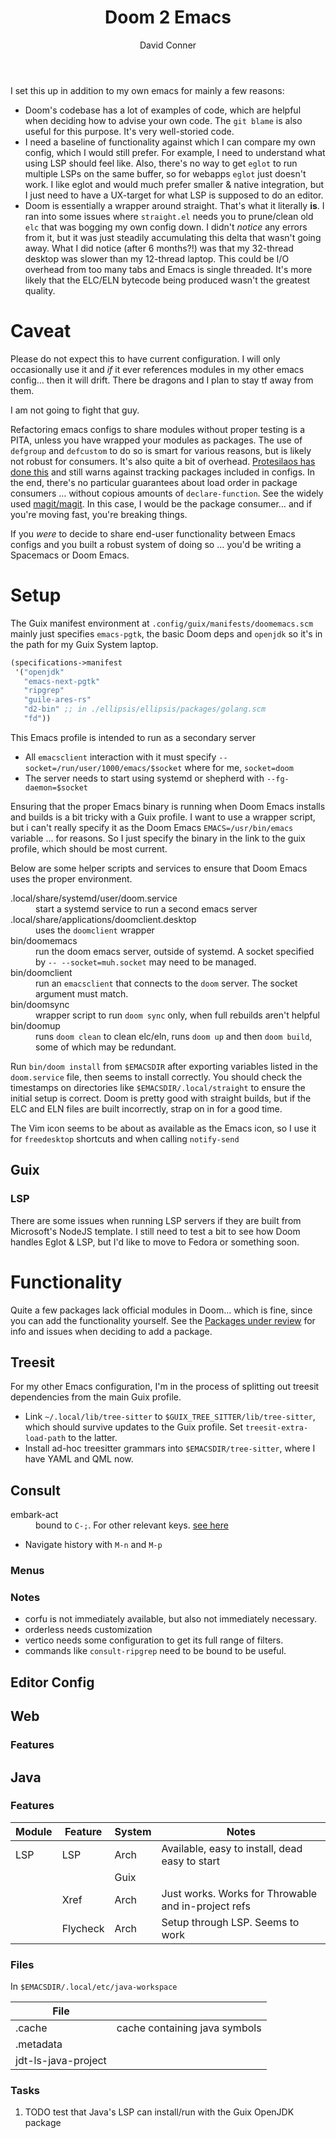 #+TITLE:     Doom 2 Emacs
#+AUTHOR:    David Conner
#+EMAIL:     aionfork@gmail.com
#+DESCRIPTION: notes

I set this up in addition to my own emacs for mainly a few reasons:

+ Doom's codebase has a lot of examples of code, which are helpful when
  deciding how to advise your own code. The =git blame= is also useful for
  this purpose. It's very well-storied code.
+ I need a baseline of functionality against which I can compare my own
  config, which I would still prefer. For example, I need to understand what
  using LSP should feel like. Also, there's no way to get =eglot= to run
  multiple LSPs on the same buffer, so for webapps =eglot= just doesn't
  work. I like eglot and would much prefer smaller & native integration, but I
  just need to have a UX-target for what LSP is supposed to do an editor.
+ Doom is essentially a wrapper around straight. That's what it literally
  *is*. I ran into some issues where =straight.el= needs you to prune/clean
  old =elc= that was bogging my own config down. I didn't /notice/ any errors
  from it, but it was just steadily accumulating this delta that wasn't going
  away. What I did notice (after 6 months?!) was that my 32-thread desktop was
  slower than my 12-thread laptop. This could be I/O overhead from too many
  tabs and Emacs is single threaded. It's more likely that the ELC/ELN
  bytecode being produced wasn't the greatest quality.

* Caveat

Please do not expect this to have current configuration. I will only
occasionally use it and /if/ it ever references modules in my other emacs
config... then it will drift. There be dragons and I plan to stay tf away from
them.

#+ATTR_HTML: width: 400px
[[file:img/nicol-bolas.jpg]]

I am not going to fight that guy.

Refactoring emacs configs to share modules without proper testing is a PITA,
unless you have wrapped your modules as packages. The use of =defgroup= and
=defcustom= to do so is smart for various reasons, but is likely not robust
for consumers. It's also quite a bit of overhead. [[https://github.com/protesilaos/dotfiles?tab=readme-ov-file#do-not-track-my-dotfiles-rolling-unstable-and-untested][Protesilaos has done this]]
and still warns against tracking packages included in configs.  In the end,
there's no particular guarantees about load order in package consumers
... without copious amounts of =declare-function=. See the widely used
[[https://github.com/magit/magit/blob/main/lisp/magit-base.el#L57-L64][magit/magit]]. In this case, I would be the package consumer... and if you're
moving fast, you're breaking things.

If you /were/ to decide to share end-user functionality between Emacs configs
and you built a robust system of doing so ... you'd be writing a Spacemacs or
Doom Emacs.

* Setup

The Guix manifest environment at =.config/guix/manifests/doomemacs.scm= mainly
just specifies =emacs-pgtk=, the basic Doom deps and =openjdk= so it's in the
path for my Guix System laptop.

#+begin_src scheme
(specifications->manifest
 '("openjdk"
   "emacs-next-pgtk"
   "ripgrep"
   "guile-ares-rs"
   "d2-bin" ;; in ./ellipsis/ellipsis/packages/golang.scm
   "fd"))
#+end_src

This Emacs profile is intended to run as a secondary server

+ All =emacsclient= interaction with it must specify
  =--socket=/run/user/1000/emacs/$socket= where for me, =socket=doom=
+ The server needs to start using systemd or shepherd with
  =--fg-daemon=$socket=

Ensuring that the proper Emacs binary is running when Doom Emacs installs and
builds is a bit tricky with a Guix profile. I want to use a wrapper script,
but i can't really specify it as the Doom Emacs =EMACS=/usr/bin/emacs=
variable ... for reasons. So I just specify the binary in the link to the guix
profile, which should be most current.

Below are some helper scripts and services to ensure that Doom Emacs uses the
proper environment.

+ .local/share/systemd/user/doom.service :: start a systemd service to run a
  second emacs server
+ .local/share/applications/doomclient.desktop :: uses the =doomclient=
  wrapper
+ bin/doomemacs :: run the doom emacs server, outside of systemd. A socket
  specified by =-- --socket=muh.socket= may need to be managed.
+ bin/doomclient :: run an =emacsclient= that connects to the =doom=
  server. The socket argument must match.
+ bin/doomsync :: wrapper script to run =doom sync= only, when full rebuilds
  aren't helpful
+ bin/doomup :: runs =doom clean= to clean elc/eln, runs =doom up= and then
  =doom build=, some of which may be redundant.

Run =bin/doom install= from =$EMACSDIR= after exporting variables listed in
the =doom.service= file, then seems to install correctly. You should check the
timestamps on directories like =$EMACSDIR/.local/straight= to ensure the
initial setup is correct. Doom is pretty good with straight builds, but if the
ELC and ELN files are built incorrectly, strap on in for a good time.

The Vim icon seems to be about as available as the Emacs icon, so I use it for
=freedesktop= shortcuts and when calling =notify-send=

** Guix

*** LSP

There are some issues when running LSP servers if they are built from
Microsoft's NodeJS template. I still need to test a bit to see how Doom
handles Eglot & LSP, but I'd like to move to Fedora or something soon.

* Functionality

Quite a few packages lack official modules in Doom... which is fine, since you
can add the functionality yourself. See the [[https://github.com/orgs/doomemacs/projects/5/views/1][Packages under review]] for info and
issues when deciding to add a package.

** Treesit

For my other Emacs configuration, I'm in the process of splitting out treesit
dependencies from the main Guix profile.

+ Link =~/.local/lib/tree-sitter= to =$GUIX_TREE_SITTER/lib/tree-sitter=,
  which should survive updates to the Guix profile. Set
  =treesit-extra-load-path= to the latter.
+ Install ad-hoc treesitter grammars into =$EMACSDIR/tree-sitter=, where I
  have YAML and QML now.

** Consult

+ embark-act :: bound to =C-;=. For other relevant keys. [[https://docs.doomemacs.org/v21.12/modules/completion/vertico/#/usage/vertico-keybindings][see here]]
+ Navigate history with =M-n= and =M-p=

*** Menus


*** Notes

+ corfu is not immediately available, but also not immediately necessary.
+ orderless needs customization
+ vertico needs some configuration to get its full range of filters.
+ commands like =consult-ripgrep= need to be bound to be useful.

** Editor Config

** Web

*** Features



** Java

*** Features

|--------+----------+--------+-----------------------------------------------------|
| Module | Feature  | System | Notes                                               |
|--------+----------+--------+-----------------------------------------------------|
| LSP    | LSP      | Arch   | Available, easy to install, dead easy to start      |
|        |          | Guix   |                                                     |
|        | Xref     | Arch   | Just works. Works for Throwable and in-project refs |
|        | Flycheck | Arch   | Setup through LSP. Seems to work                    |
|--------+----------+--------+-----------------------------------------------------|

*** Files

In =$EMACSDIR/.local/etc/java-workspace=

|---------------------+-------------------------------|
| File                |                               |
|---------------------+-------------------------------|
| .cache              | cache containing java symbols |
| .metadata           |                               |
| jdt-ls-java-project |                               |
|---------------------+-------------------------------|

*** Tasks

**** TODO test that Java's LSP can install/run with the Guix OpenJDK package


